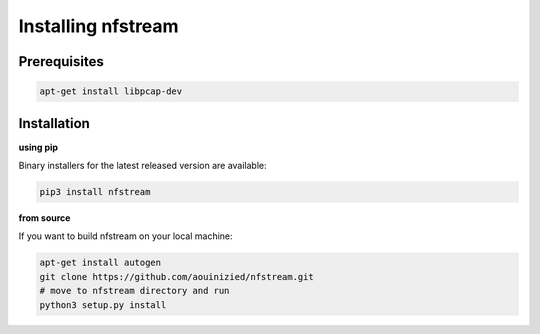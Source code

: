 Installing nfstream
===================

Prerequisites
-------------

.. code-block:: bash

    apt-get install libpcap-dev

Installation
------------

**using pip**

Binary installers for the latest released version are available:

.. code-block:: bash

    pip3 install nfstream


**from source**

If you want to build nfstream on your local machine:

.. code-block:: bash

    apt-get install autogen
    git clone https://github.com/aouinizied/nfstream.git
    # move to nfstream directory and run
    python3 setup.py install
